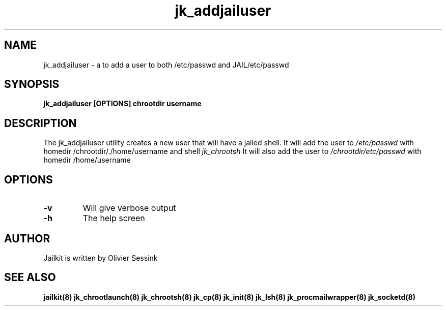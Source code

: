 .TH jk_addjailuser 8 15-07-2004 JAILKIT jk_addjailuser

.SH NAME
jk_addjailuser \- a to add a user to both /etc/passwd and JAIL/etc/passwd

.SH SYNOPSIS

.B jk_addjailuser [OPTIONS] chrootdir username

.SH DESCRIPTION

The jk_addjailuser utility creates a new user that will have a jailed shell. It will add the user to 
.I /etc/passwd
with homedir /chrootdir/./home/username and shell 
.I jk_chrootsh
It will also add the user to
.I /chrootdir/etc/passwd
with homedir /home/username

.SH OPTIONS

.TP
.BR \-v
Will give verbose output
.TP
.BR \-h
The help screen

.SH AUTHOR

Jailkit is written by Olivier Sessink

.SH "SEE ALSO"

.BR jailkit(8)
.BR jk_chrootlaunch(8)
.BR jk_chrootsh(8)
.BR jk_cp(8)
.BR jk_init(8)
.BR jk_lsh(8)
.BR jk_procmailwrapper(8)
.BR jk_socketd(8)
